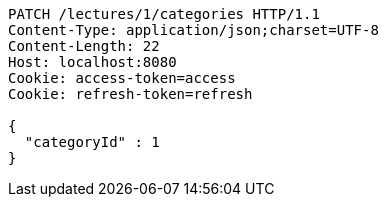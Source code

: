 [source,http,options="nowrap"]
----
PATCH /lectures/1/categories HTTP/1.1
Content-Type: application/json;charset=UTF-8
Content-Length: 22
Host: localhost:8080
Cookie: access-token=access
Cookie: refresh-token=refresh

{
  "categoryId" : 1
}
----